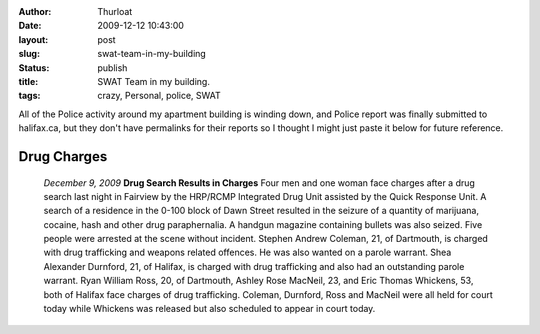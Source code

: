 :author: Thurloat
:date: 2009-12-12 10:43:00
:layout: post
:slug: swat-team-in-my-building
:status: publish
:title: SWAT Team in my building.
:tags: crazy, Personal, police, SWAT

All of the Police activity around my apartment building is winding down,
and Police report was finally submitted to halifax.ca, but they don't
have permalinks for their reports so I thought I might just paste it
below for future reference.

Drug Charges
============

    *December 9, 2009* **Drug Search Results in Charges** Four men and one
    woman face charges after a drug search last night in Fairview by the
    HRP/RCMP Integrated Drug Unit assisted by the Quick Response Unit. A
    search of a residence in the 0-100 block of Dawn Street resulted in
    the seizure of a quantity of marijuana, cocaine, hash and other drug
    paraphernalia. A handgun magazine containing bullets was also seized.
    Five people were arrested at the scene without incident. Stephen
    Andrew Coleman, 21, of Dartmouth, is charged with drug trafficking and
    weapons related offences. He was also wanted on a parole warrant. Shea
    Alexander Durnford, 21, of Halifax, is charged with drug trafficking
    and also had an outstanding parole warrant. Ryan William Ross, 20, of
    Dartmouth, Ashley Rose MacNeil, 23, and Eric Thomas Whickens, 53, both
    of Halifax face charges of drug trafficking. Coleman, Durnford, Ross
    and MacNeil were all held for court today while Whickens was released
    but also scheduled to appear in court today.
